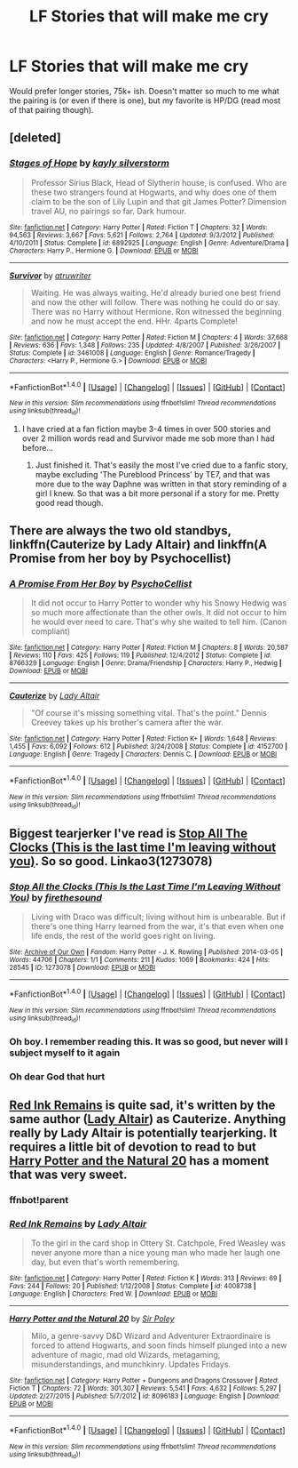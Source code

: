 #+TITLE: LF Stories that will make me cry

* LF Stories that will make me cry
:PROPERTIES:
:Author: Winged_Dolphins
:Score: 6
:DateUnix: 1489382898.0
:DateShort: 2017-Mar-13
:FlairText: Request
:END:
Would prefer longer stories, 75k+ ish. Doesn't matter so much to me what the pairing is (or even if there is one), but my favorite is HP/DG (read most of that pairing though).


** [deleted]
:PROPERTIES:
:Score: 3
:DateUnix: 1489386538.0
:DateShort: 2017-Mar-13
:END:

*** [[http://www.fanfiction.net/s/6892925/1/][*/Stages of Hope/*]] by [[https://www.fanfiction.net/u/291348/kayly-silverstorm][/kayly silverstorm/]]

#+begin_quote
  Professor Sirius Black, Head of Slytherin house, is confused. Who are these two strangers found at Hogwarts, and why does one of them claim to be the son of Lily Lupin and that git James Potter? Dimension travel AU, no pairings so far. Dark humour.
#+end_quote

^{/Site/: [[http://www.fanfiction.net/][fanfiction.net]] *|* /Category/: Harry Potter *|* /Rated/: Fiction T *|* /Chapters/: 32 *|* /Words/: 94,563 *|* /Reviews/: 3,667 *|* /Favs/: 5,621 *|* /Follows/: 2,764 *|* /Updated/: 9/3/2012 *|* /Published/: 4/10/2011 *|* /Status/: Complete *|* /id/: 6892925 *|* /Language/: English *|* /Genre/: Adventure/Drama *|* /Characters/: Harry P., Hermione G. *|* /Download/: [[http://www.ff2ebook.com/old/ffn-bot/index.php?id=6892925&source=ff&filetype=epub][EPUB]] or [[http://www.ff2ebook.com/old/ffn-bot/index.php?id=6892925&source=ff&filetype=mobi][MOBI]]}

--------------

[[http://www.fanfiction.net/s/3461008/1/][*/Survivor/*]] by [[https://www.fanfiction.net/u/529718/atruwriter][/atruwriter/]]

#+begin_quote
  Waiting. He was always waiting. He'd already buried one best friend and now the other will follow. There was nothing he could do or say. There was no Harry without Hermione. Ron witnessed the beginning and now he must accept the end. HHr. 4parts Complete!
#+end_quote

^{/Site/: [[http://www.fanfiction.net/][fanfiction.net]] *|* /Category/: Harry Potter *|* /Rated/: Fiction M *|* /Chapters/: 4 *|* /Words/: 37,668 *|* /Reviews/: 636 *|* /Favs/: 1,348 *|* /Follows/: 235 *|* /Updated/: 4/8/2007 *|* /Published/: 3/26/2007 *|* /Status/: Complete *|* /id/: 3461008 *|* /Language/: English *|* /Genre/: Romance/Tragedy *|* /Characters/: <Harry P., Hermione G.> *|* /Download/: [[http://www.ff2ebook.com/old/ffn-bot/index.php?id=3461008&source=ff&filetype=epub][EPUB]] or [[http://www.ff2ebook.com/old/ffn-bot/index.php?id=3461008&source=ff&filetype=mobi][MOBI]]}

--------------

*FanfictionBot*^{1.4.0} *|* [[[https://github.com/tusing/reddit-ffn-bot/wiki/Usage][Usage]]] | [[[https://github.com/tusing/reddit-ffn-bot/wiki/Changelog][Changelog]]] | [[[https://github.com/tusing/reddit-ffn-bot/issues/][Issues]]] | [[[https://github.com/tusing/reddit-ffn-bot/][GitHub]]] | [[[https://www.reddit.com/message/compose?to=tusing][Contact]]]

^{/New in this version: Slim recommendations using/ ffnbot!slim! /Thread recommendations using/ linksub(thread_id)!}
:PROPERTIES:
:Author: FanfictionBot
:Score: 1
:DateUnix: 1489386580.0
:DateShort: 2017-Mar-13
:END:

**** I have cried at a fan fiction maybe 3-4 times in over 500 stories and over 2 million words read and Survivor made me sob more than I had before...
:PROPERTIES:
:Author: awesomegamer919
:Score: 1
:DateUnix: 1489394340.0
:DateShort: 2017-Mar-13
:END:

***** Just finished it. That's easily the most I've cried due to a fanfic story, maybe excluding 'The Pureblood Princess' by TE7, and that was more due to the way Daphne was written in that story reminding of a girl I knew. So that was a bit more personal if a story for me. Pretty good read though.
:PROPERTIES:
:Author: Winged_Dolphins
:Score: 1
:DateUnix: 1489404696.0
:DateShort: 2017-Mar-13
:END:


** There are always the two old standbys, linkffn(Cauterize by Lady Altair) and linkffn(A Promise from her boy by Psychocellist)
:PROPERTIES:
:Author: Sturmundsterne
:Score: 2
:DateUnix: 1489407030.0
:DateShort: 2017-Mar-13
:END:

*** [[http://www.fanfiction.net/s/8766329/1/][*/A Promise From Her Boy/*]] by [[https://www.fanfiction.net/u/4399868/PsychoCellist][/PsychoCellist/]]

#+begin_quote
  It did not occur to Harry Potter to wonder why his Snowy Hedwig was so much more affectionate than the other owls. It did not occur to him he would ever need to care. That's why she waited to tell him. (Canon compliant)
#+end_quote

^{/Site/: [[http://www.fanfiction.net/][fanfiction.net]] *|* /Category/: Harry Potter *|* /Rated/: Fiction M *|* /Chapters/: 8 *|* /Words/: 20,587 *|* /Reviews/: 110 *|* /Favs/: 425 *|* /Follows/: 119 *|* /Published/: 12/4/2012 *|* /Status/: Complete *|* /id/: 8766329 *|* /Language/: English *|* /Genre/: Drama/Friendship *|* /Characters/: Harry P., Hedwig *|* /Download/: [[http://www.ff2ebook.com/old/ffn-bot/index.php?id=8766329&source=ff&filetype=epub][EPUB]] or [[http://www.ff2ebook.com/old/ffn-bot/index.php?id=8766329&source=ff&filetype=mobi][MOBI]]}

--------------

[[http://www.fanfiction.net/s/4152700/1/][*/Cauterize/*]] by [[https://www.fanfiction.net/u/24216/Lady-Altair][/Lady Altair/]]

#+begin_quote
  "Of course it's missing something vital. That's the point." Dennis Creevey takes up his brother's camera after the war.
#+end_quote

^{/Site/: [[http://www.fanfiction.net/][fanfiction.net]] *|* /Category/: Harry Potter *|* /Rated/: Fiction K+ *|* /Words/: 1,648 *|* /Reviews/: 1,455 *|* /Favs/: 6,092 *|* /Follows/: 612 *|* /Published/: 3/24/2008 *|* /Status/: Complete *|* /id/: 4152700 *|* /Language/: English *|* /Genre/: Tragedy *|* /Characters/: Dennis C. *|* /Download/: [[http://www.ff2ebook.com/old/ffn-bot/index.php?id=4152700&source=ff&filetype=epub][EPUB]] or [[http://www.ff2ebook.com/old/ffn-bot/index.php?id=4152700&source=ff&filetype=mobi][MOBI]]}

--------------

*FanfictionBot*^{1.4.0} *|* [[[https://github.com/tusing/reddit-ffn-bot/wiki/Usage][Usage]]] | [[[https://github.com/tusing/reddit-ffn-bot/wiki/Changelog][Changelog]]] | [[[https://github.com/tusing/reddit-ffn-bot/issues/][Issues]]] | [[[https://github.com/tusing/reddit-ffn-bot/][GitHub]]] | [[[https://www.reddit.com/message/compose?to=tusing][Contact]]]

^{/New in this version: Slim recommendations using/ ffnbot!slim! /Thread recommendations using/ linksub(thread_id)!}
:PROPERTIES:
:Author: FanfictionBot
:Score: 1
:DateUnix: 1489407070.0
:DateShort: 2017-Mar-13
:END:


** Biggest tearjerker I've read is [[https://archiveofourown.org/works/1273078][Stop All The Clocks (This is the last time I'm leaving without you)]]. So so good. Linkao3(1273078)
:PROPERTIES:
:Author: gotkate86
:Score: 3
:DateUnix: 1489388165.0
:DateShort: 2017-Mar-13
:END:

*** [[http://archiveofourown.org/works/1273078][*/Stop All the Clocks (This Is the Last Time I'm Leaving Without You)/*]] by [[http://www.archiveofourown.org/users/firethesound/pseuds/firethesound][/firethesound/]]

#+begin_quote
  Living with Draco was difficult; living without him is unbearable. But if there's one thing Harry learned from the war, it's that even when one life ends, the rest of the world goes right on living.
#+end_quote

^{/Site/: [[http://www.archiveofourown.org/][Archive of Our Own]] *|* /Fandom/: Harry Potter - J. K. Rowling *|* /Published/: 2014-03-05 *|* /Words/: 44706 *|* /Chapters/: 1/1 *|* /Comments/: 211 *|* /Kudos/: 1069 *|* /Bookmarks/: 424 *|* /Hits/: 28545 *|* /ID/: 1273078 *|* /Download/: [[http://archiveofourown.org/downloads/fi/firethesound/1273078/Stop%20All%20the%20Clocks%20This.epub?updated_at=1406469695][EPUB]] or [[http://archiveofourown.org/downloads/fi/firethesound/1273078/Stop%20All%20the%20Clocks%20This.mobi?updated_at=1406469695][MOBI]]}

--------------

*FanfictionBot*^{1.4.0} *|* [[[https://github.com/tusing/reddit-ffn-bot/wiki/Usage][Usage]]] | [[[https://github.com/tusing/reddit-ffn-bot/wiki/Changelog][Changelog]]] | [[[https://github.com/tusing/reddit-ffn-bot/issues/][Issues]]] | [[[https://github.com/tusing/reddit-ffn-bot/][GitHub]]] | [[[https://www.reddit.com/message/compose?to=tusing][Contact]]]

^{/New in this version: Slim recommendations using/ ffnbot!slim! /Thread recommendations using/ linksub(thread_id)!}
:PROPERTIES:
:Author: FanfictionBot
:Score: 2
:DateUnix: 1489388198.0
:DateShort: 2017-Mar-13
:END:


*** Oh boy. I remember reading this. It was so good, but never will I subject myself to it again
:PROPERTIES:
:Author: fangirlingduck
:Score: 2
:DateUnix: 1489395438.0
:DateShort: 2017-Mar-13
:END:


*** Oh dear God that hurt
:PROPERTIES:
:Author: girlikecupcake
:Score: 2
:DateUnix: 1489421828.0
:DateShort: 2017-Mar-13
:END:


** [[https://m.fanfiction.net/s/4008738/1/Red-Ink-Remains][Red Ink Remains]] is quite sad, it's written by the same author ([[https://m.fanfiction.net/u/24216/][Lady Altair]]) as Cauterize. Anything really by Lady Altair is potentially tearjerking. It requires a little bit of devotion to read to but [[https://m.fanfiction.net/s/8096183/1/Harry-Potter-and-the-Natural-20][Harry Potter and the Natural 20]] has a moment that was very sweet.
:PROPERTIES:
:Author: elizabnthe
:Score: 1
:DateUnix: 1489472338.0
:DateShort: 2017-Mar-14
:END:

*** ffnbot!parent
:PROPERTIES:
:Author: Winged_Dolphins
:Score: 2
:DateUnix: 1489475080.0
:DateShort: 2017-Mar-14
:END:


*** [[http://www.fanfiction.net/s/4008738/1/][*/Red Ink Remains/*]] by [[https://www.fanfiction.net/u/24216/Lady-Altair][/Lady Altair/]]

#+begin_quote
  To the girl in the card shop in Ottery St. Catchpole, Fred Weasley was never anyone more than a nice young man who made her laugh one day, but even that's worth remembering.
#+end_quote

^{/Site/: [[http://www.fanfiction.net/][fanfiction.net]] *|* /Category/: Harry Potter *|* /Rated/: Fiction K *|* /Words/: 313 *|* /Reviews/: 69 *|* /Favs/: 244 *|* /Follows/: 20 *|* /Published/: 1/12/2008 *|* /Status/: Complete *|* /id/: 4008738 *|* /Language/: English *|* /Characters/: Fred W. *|* /Download/: [[http://www.ff2ebook.com/old/ffn-bot/index.php?id=4008738&source=ff&filetype=epub][EPUB]] or [[http://www.ff2ebook.com/old/ffn-bot/index.php?id=4008738&source=ff&filetype=mobi][MOBI]]}

--------------

[[http://www.fanfiction.net/s/8096183/1/][*/Harry Potter and the Natural 20/*]] by [[https://www.fanfiction.net/u/3989854/Sir-Poley][/Sir Poley/]]

#+begin_quote
  Milo, a genre-savvy D&D Wizard and Adventurer Extraordinaire is forced to attend Hogwarts, and soon finds himself plunged into a new adventure of magic, mad old Wizards, metagaming, misunderstandings, and munchkinry. Updates Fridays.
#+end_quote

^{/Site/: [[http://www.fanfiction.net/][fanfiction.net]] *|* /Category/: Harry Potter + Dungeons and Dragons Crossover *|* /Rated/: Fiction T *|* /Chapters/: 72 *|* /Words/: 301,307 *|* /Reviews/: 5,541 *|* /Favs/: 4,632 *|* /Follows/: 5,297 *|* /Updated/: 2/27/2015 *|* /Published/: 5/7/2012 *|* /id/: 8096183 *|* /Language/: English *|* /Download/: [[http://www.ff2ebook.com/old/ffn-bot/index.php?id=8096183&source=ff&filetype=epub][EPUB]] or [[http://www.ff2ebook.com/old/ffn-bot/index.php?id=8096183&source=ff&filetype=mobi][MOBI]]}

--------------

*FanfictionBot*^{1.4.0} *|* [[[https://github.com/tusing/reddit-ffn-bot/wiki/Usage][Usage]]] | [[[https://github.com/tusing/reddit-ffn-bot/wiki/Changelog][Changelog]]] | [[[https://github.com/tusing/reddit-ffn-bot/issues/][Issues]]] | [[[https://github.com/tusing/reddit-ffn-bot/][GitHub]]] | [[[https://www.reddit.com/message/compose?to=tusing][Contact]]]

^{/New in this version: Slim recommendations using/ ffnbot!slim! /Thread recommendations using/ linksub(thread_id)!}
:PROPERTIES:
:Author: FanfictionBot
:Score: 1
:DateUnix: 1489475105.0
:DateShort: 2017-Mar-14
:END:
